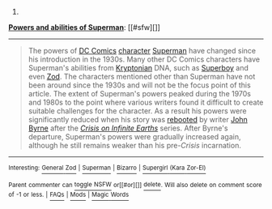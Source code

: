 :PROPERTIES:
:Author: autowikibot
:Score: 1
:DateUnix: 1400186439.0
:DateShort: 2014-May-16
:END:

***** 
      :PROPERTIES:
      :CUSTOM_ID: section
      :END:
****** 
       :PROPERTIES:
       :CUSTOM_ID: section-1
       :END:
**** 
     :PROPERTIES:
     :CUSTOM_ID: section-2
     :END:
[[https://en.wikipedia.org/wiki/Powers%20and%20abilities%20of%20Superman][*Powers and abilities of Superman*]]: [[#sfw][]]

--------------

#+begin_quote
  The powers of [[https://en.wikipedia.org/wiki/DC_Comics][DC Comics]] [[https://en.wikipedia.org/wiki/Character_(arts)][character]] [[https://en.wikipedia.org/wiki/Superman][Superman]] have changed since his introduction in the 1930s. Many other DC Comics characters have Superman's abilities from [[https://en.wikipedia.org/wiki/Krypton_(comics)][Kryptonian]] DNA, such as [[https://en.wikipedia.org/wiki/Superboy_(Kon-El)][Superboy]] and even [[https://en.wikipedia.org/wiki/General_Zod][Zod]]. The characters mentioned other than Superman have not been around since the 1930s and will not be the focus point of this article. The extent of Superman's powers peaked during the 1970s and 1980s to the point where various writers found it difficult to create suitable challenges for the character. As a result his powers were significantly reduced when his story was [[https://en.wikipedia.org/wiki/Reboot_(fiction)][rebooted]] by writer [[https://en.wikipedia.org/wiki/John_Byrne_(comics)][John Byrne]] after the /[[https://en.wikipedia.org/wiki/Crisis_on_Infinite_Earths][Crisis on Infinite Earths]]/ series. After Byrne's departure, Superman's powers were gradually increased again, although he still remains weaker than his pre-/Crisis/ incarnation.

  * 
    :PROPERTIES:
    :CUSTOM_ID: section-3
    :END:
  [[https://i.imgur.com/iZn6X5N.jpg][*Image*]] [[https://en.wikipedia.org/wiki/File:Action_comics_1_pg_1.jpg][^{i}]]
#+end_quote

--------------

^{Interesting:} [[https://en.wikipedia.org/wiki/General_Zod][^{General} ^{Zod}]] ^{|} [[https://en.wikipedia.org/wiki/Superman][^{Superman}]] ^{|} [[https://en.wikipedia.org/wiki/Bizarro][^{Bizarro}]] ^{|} [[https://en.wikipedia.org/wiki/Supergirl_(Kara_Zor-El)][^{Supergirl} ^{(Kara} ^{Zor-El)}]]

^{Parent} ^{commenter} ^{can} [[http://www.np.reddit.com/message/compose?to=autowikibot&subject=AutoWikibot%20NSFW%20toggle&message=%2Btoggle-nsfw+chixgf8][^{toggle} ^{NSFW}]] ^{or[[#or][]]} [[http://www.np.reddit.com/message/compose?to=autowikibot&subject=AutoWikibot%20Deletion&message=%2Bdelete+chixgf8][^{delete}]]^{.} ^{Will} ^{also} ^{delete} ^{on} ^{comment} ^{score} ^{of} ^{-1} ^{or} ^{less.} ^{|} [[http://www.np.reddit.com/r/autowikibot/wiki/index][^{FAQs}]] ^{|} [[http://www.np.reddit.com/r/autowikibot/comments/1x013o/for_moderators_switches_commands_and_css/][^{Mods}]] ^{|} [[http://www.np.reddit.com/r/autowikibot/comments/1ux484/ask_wikibot/][^{Magic} ^{Words}]]
